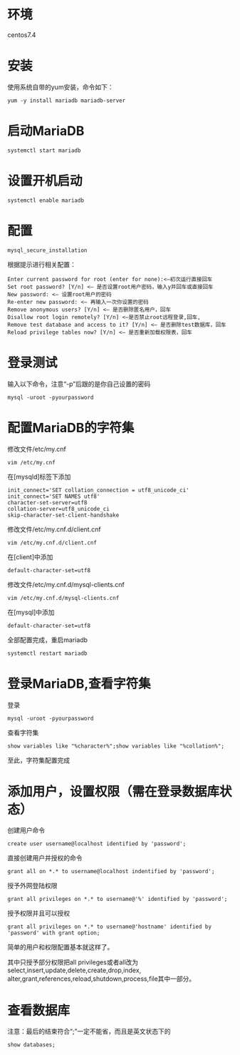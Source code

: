 #+title MariaDB安装配置

*  环境
centos7.4
* 安装
使用系统自带的yum安装，命令如下：
#+begin_src shell-script
yum -y install mariadb mariadb-server
#+end_src
* 启动MariaDB
#+begin_src shell-script
systemctl start mariadb
#+end_src
* 设置开机启动
#+begin_src shell-script
systemctl enable mariadb
#+end_src
* 配置
#+begin_src shell-script
mysql_secure_installation
#+end_src
根据提示进行相关配置：
#+begin_src shell-script
Enter current password for root (enter for none):<–初次运行直接回车
Set root password? [Y/n] <– 是否设置root用户密码，输入y并回车或直接回车
New password: <– 设置root用户的密码
Re-enter new password: <– 再输入一次你设置的密码
Remove anonymous users? [Y/n] <– 是否删除匿名用户，回车
Disallow root login remotely? [Y/n] <–是否禁止root远程登录,回车,
Remove test database and access to it? [Y/n] <– 是否删除test数据库，回车
Reload privilege tables now? [Y/n] <– 是否重新加载权限表，回车
#+end_src
* 登录测试
输入以下命令，注意“-p”后跟的是你自己设置的密码
#+begin_src shell-script
mysql -uroot -pyourpassword
#+end_src
* 配置MariaDB的字符集
修改文件/etc/my.cnf
#+begin_src shell-script
vim /etc/my.cnf
#+end_src
在[mysqld]标签下添加
#+begin_src shell-script
init_connect='SET collation_connection = utf8_unicode_ci' 
init_connect='SET NAMES utf8' 
character-set-server=utf8 
collation-server=utf8_unicode_ci 
skip-character-set-client-handshake
#+end_src
修改文件/etc/my.cnf.d/client.cnf
#+begin_src shell-script
vim /etc/my.cnf.d/client.cnf
#+end_src
在[client]中添加
#+begin_src shell-script
default-character-set=utf8
#+end_src
修改文件/etc/my.cnf.d/mysql-clients.cnf
#+begin_src shell-script
vim /etc/my.cnf.d/mysql-clients.cnf
#+end_src
在[mysql]中添加
#+begin_src shell-script
default-character-set=utf8
#+end_src
全部配置完成，重启mariadb
#+begin_src shell-script
systemctl restart mariadb
#+end_src
* 登录MariaDB,查看字符集
登录
#+begin_src shell-script
mysql -uroot -pyourpassword
#+end_src
查看字符集
#+begin_src shell-script
show variables like "%character%";show variables like "%collation%";
#+end_src
至此，字符集配置完成
* 添加用户，设置权限（需在登录数据库状态）
创建用户命令
#+begin_src shell-script
create user username@localhost identified by 'password';
#+end_src
直接创建用户并授权的命令
#+begin_src shell-script
grant all on *.* to username@localhost indentified by 'password';
#+end_src
授予外网登陆权限 
#+begin_src shell-script
grant all privileges on *.* to username@'%' identified by 'password';
#+end_src
授予权限并且可以授权
#+begin_src shell-script
grant all privileges on *.* to username@'hostname' identified by 'password' with grant option;
#+end_src
简单的用户和权限配置基本就这样了。

其中只授予部分权限把all privileges或者all改为
select,insert,update,delete,create,drop,index,
alter,grant,references,reload,shutdown,process,file其中一部分。
* 查看数据库
注意：最后的结束符合“;”一定不能省，而且是英文状态下的
#+begin_src shell-script
show databases;
#+end_src


